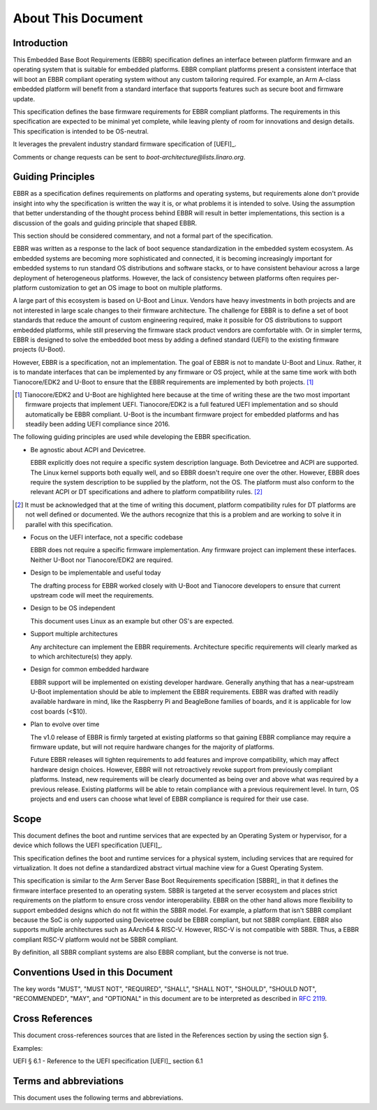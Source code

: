 .. SPDX-License-Identifier: CC-BY-SA-4.0

*******************
About This Document
*******************

Introduction
============

This Embedded Base Boot Requirements (EBBR) specification defines an interface
between platform firmware and an operating system that is suitable for embedded
platforms.
EBBR compliant platforms present a consistent interface that will boot an EBBR
compliant operating system without any custom tailoring required.
For example, an Arm A-class embedded platform will benefit
from a standard interface that supports features such as secure boot and
firmware update.

This specification defines the base firmware requirements for EBBR compliant platforms.
The requirements in this specification are expected to be minimal yet complete,
while leaving plenty of room for innovations and design details.
This specification is intended to be OS-neutral.

It leverages the prevalent industry standard firmware specification of [UEFI]_.

Comments or change requests can be sent to `boot-architecture@lists.linaro.org`.

Guiding Principles
==================

EBBR as a specification defines requirements on platforms and operating systems,
but requirements alone don't provide insight into why the specification is
written the way it is, or what problems it is intended to solve.
Using the assumption that better understanding of the thought process behind
EBBR will result in better implementations, this section is a discussion of the
goals and guiding principle that shaped EBBR.

This section should be considered commentary, and not a formal part of the specification.

EBBR was written as a response to the lack of boot sequence standardization in the embedded system ecosystem.
As embedded systems are becoming more sophisticated and connected,
it is becoming increasingly important for embedded systems to run standard OS
distributions and software stacks, or to have consistent behaviour across a
large deployment of heterogeneous platforms.
However, the lack of consistency between platforms often requires per-platform
customization to get an OS image to boot on multiple platforms.

A large part of this ecosystem is based on U-Boot and Linux.
Vendors have heavy investments in both projects and are not interested in large
scale changes to their firmware architecture.
The challenge for EBBR is to define a set of boot standards that reduce the
amount of custom engineering required, make it possible for OS distributions to
support embedded platforms, while still preserving the firmware stack product
vendors are comfortable with.
Or in simpler terms, EBBR is designed to solve the embedded boot mess by
adding a defined standard (UEFI) to the existing firmware projects (U-Boot).

However, EBBR is a specification, not an implementation.
The goal of EBBR is not to mandate U-Boot and Linux.
Rather, it is to mandate interfaces that can be implemented by any firmware or
OS project, while at the same time work with both Tianocore/EDK2 and U-Boot to
ensure that the EBBR requirements are implemented by both projects.
[#EDK2Note]_

.. [#EDK2Note] Tianocore/EDK2 and U-Boot are highlighted here because at the
   time of writing these are the two most important firmware projects that
   implement UEFI.
   Tianocore/EDK2 is a full featured UEFI implementation and so should
   automatically be EBBR compliant.
   U-Boot is the incumbant firmware project for embedded platforms and has
   steadily been adding UEFI compliance since 2016.

The following guiding principles are used while developing the EBBR specification.

- Be agnostic about ACPI and Devicetree.

  EBBR explicitly does not require a specific system description language.
  Both Devicetree and ACPI are supported.
  The Linux kernel supports both equally well, and so EBBR doesn't require one
  over the other.
  However, EBBR does require the system description to be supplied by the
  platform, not the OS.
  The platform must also conform to the relevant ACPI or DT specifications and
  adhere to platform compatibility rules. [#CompatRules]_

.. [#CompatRules] It must be acknowledged that at the time of writing this
   document, platform compatibility rules for DT platforms are not well defined
   or documented.
   We the authors recognize that this is a problem and are working to solve it
   in parallel with this specification.

- Focus on the UEFI interface, not a specific codebase

  EBBR does not require a specific firmware implementation.
  Any firmware project can implement these interfaces.
  Neither U-Boot nor Tianocore/EDK2 are required.

- Design to be implementable and useful today

  The drafting process for EBBR worked closely with U-Boot and Tianocore
  developers to ensure that current upstream code will meet the requirements.

- Design to be OS independent

  This document uses Linux as an example but other OS's are expected.

- Support multiple architectures

  Any architecture can implement the EBBR requirements.
  Architecture specific requirements will clearly marked as to which
  architecture(s) they apply.

- Design for common embedded hardware

  EBBR support will be implemented on existing developer hardware.
  Generally anything that has a near-upstream U-Boot implementation should be
  able to implement the EBBR requirements.
  EBBR was drafted with readily available hardware in mind, like the
  Raspberry Pi and BeagleBone families of boards, and it is applicable for low cost boards (<$10).

- Plan to evolve over time

  The v1.0 release of EBBR is firmly targeted at existing platforms so that
  gaining EBBR compliance may require a firmware update, but will not require
  hardware changes for the majority of platforms.

  Future EBBR releases will tighten requirements to add features and improve
  compatibility, which may affect hardware design choices.
  However, EBBR will not retroactively revoke support from previously compliant
  platforms.
  Instead, new requirements will be clearly documented as being over and above
  what was required by a previous release.
  Existing platforms will be able to retain compliance with a previous
  requirement level.
  In turn, OS projects and end users can choose what level of EBBR compliance
  is required for their use case.

Scope
=====
This document defines the boot and runtime services that are expected by an
Operating System or hypervisor, for a device which follows the
UEFI specification [UEFI]_.

This specification defines the boot and runtime services for a physical system,
including services that are required for virtualization.
It does not define a standardized abstract virtual machine view for a Guest
Operating System.

This specification is similar to the Arm Server Base Boot Requirements
specification [SBBR]_ in that it defines the firmware interface presented to an
operating system.
SBBR is targeted at the server ecosystem and places strict requirements on the
platform to ensure cross vendor interoperability.
EBBR on the other hand allows more flexibility to support embedded designs
which do not fit within the SBBR model. For example, a platform that isn't SBBR compliant because the SoC is only
supported using Devicetree could be EBBR compliant, but not SBBR compliant.
EBBR also supports multiple architectures such as AArch64 & RISC-V. However, RISC-V
is not compatible with SBBR. Thus, a EBBR compliant RISC-V platform would not be SBBR compliant.

By definition, all SBBR compliant systems are also EBBR compliant, but the
converse is not true.

Conventions Used in this Document
=================================

The key words "MUST", "MUST NOT", "REQUIRED", "SHALL", "SHALL NOT", "SHOULD",
"SHOULD NOT", "RECOMMENDED", "MAY", and "OPTIONAL" in this document are to be
interpreted as described in :rfc:`2119`.

Cross References
================
This document cross-references sources that are listed in the References
section by using the section sign §.

Examples:

UEFI § 6.1 - Reference to the UEFI specification [UEFI]_ section 6.1

Terms and abbreviations
=======================

This document uses the following terms and abbreviations.

.. glossary::

   A64
      The 64-bit Arm instruction set used in AArch64 state.
      All A64 instructions are 32 bits.

   AArch32
      Arm 32-bit architectures. AArch32 is a roll up term referring to all
      32-bit versions of the Arm architecture starting at ARMv4.

   AArch64 state
      The Arm 64-bit Execution state that uses 64-bit general purpose
      registers, and a 64-bit program counter (PC), Stack Pointer (SP), and
      exception link registers (ELR).

   AArch64
      Execution state provides a single instruction set, A64.

   EFI Loaded Image
      An executable image to be run under the UEFI environment,
      and which uses boot time services.

   EL0
      The lowest Exception level on AArch64. The Exception level that is used to execute
      user applications, in Non-secure state.

   EL1
      Privileged Exception level on AArch64. The Exception level that is used to execute
      Operating Systems, in Non-secure state.

   EL2
      Hypervisor Exception level on AArch64. The Exception level that is used to execute
      hypervisor code. EL2 is always in Non-secure state.

   EL3
      Secure Monitor Exception level on AArch64. The Exception level that is used to
      execute Secure Monitor code, which handles the transitions between
      Non-secure and Secure states.  EL3 is always in Secure state.

   Logical Unit (LU)
      A logical unit (LU) is an externally addressable, independent entity
      within a device. In the context of storage, a single device may use
      logical units to provide multiple independent storage areas.

   OEM
      Original Equipment Manufacturer. In this document, the final device
      manufacturer.

   RISC-V
      An open standard Instruction Set Architecture (ISA) based on Reduced Instruction
      Set Architecture (RISC).

   HART
      Hardware thread in RISC-V. This is the hardware execution context that contains
      all the state mandated by the ISA.

   M Mode
      Machine mode is the most secure and privileged mode in RISC-V.

   S Mode
      Supervisor mode is the next secure mode where virtual memory is enabled.

   HS Mode
      Hypervisor-extended-supervisor mode which virtualizes the supervisor mode.

   U Mode
      User mode where userspace application is expected to run.

   HSM
      Hart State Management (HSM) is an SBI extension that enables the supervisor
      mode software to implement ordered booting.

   SEE
      Supervisor Execution Environment in RISC-V. This can be M mode or HS mode.

   SBI
      Supervisor Binary Interface. This is an interface between SEE and supervisor
      mode in RISC-V.

   RV32
      32 bit execution mode in RISC-V.

   RV64
      64 bit execution mode in RISC-V.

   SiP
      Silicon Partner. In this document, the silicon manufacturer.

   UEFI
      Unified Extensible Firmware Interface.

   UEFI Boot Services
      Functionality that is provided to UEFI Loaded Images during the UEFI boot
      process.

   UEFI Runtime Services
      Functionality that is provided to an Operating System after the
      ExitBootServices() call.
